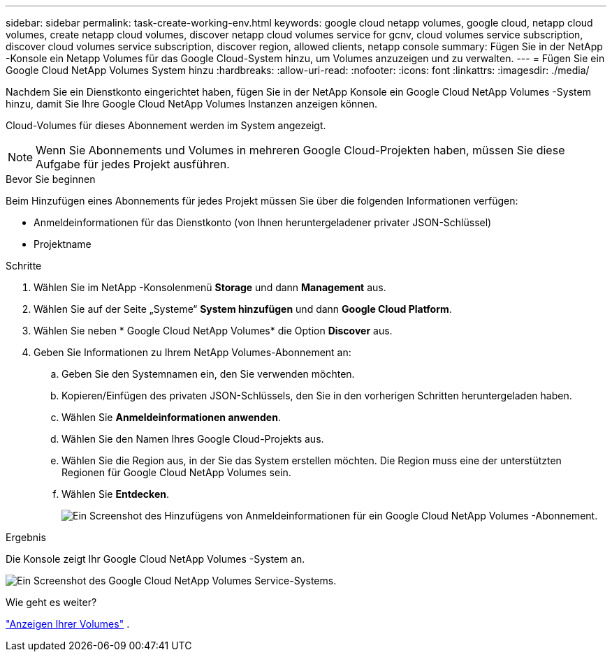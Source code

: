 ---
sidebar: sidebar 
permalink: task-create-working-env.html 
keywords: google cloud netapp volumes, google cloud, netapp cloud volumes, create netapp cloud volumes, discover netapp cloud volumes service for gcnv, cloud volumes service subscription, discover cloud volumes service subscription, discover region, allowed clients, netapp console 
summary: Fügen Sie in der NetApp -Konsole ein Netapp Volumes für das Google Cloud-System hinzu, um Volumes anzuzeigen und zu verwalten. 
---
= Fügen Sie ein Google Cloud NetApp Volumes System hinzu
:hardbreaks:
:allow-uri-read: 
:nofooter: 
:icons: font
:linkattrs: 
:imagesdir: ./media/


[role="lead"]
Nachdem Sie ein Dienstkonto eingerichtet haben, fügen Sie in der NetApp Konsole ein Google Cloud NetApp Volumes -System hinzu, damit Sie Ihre Google Cloud NetApp Volumes Instanzen anzeigen können.

Cloud-Volumes für dieses Abonnement werden im System angezeigt.


NOTE: Wenn Sie Abonnements und Volumes in mehreren Google Cloud-Projekten haben, müssen Sie diese Aufgabe für jedes Projekt ausführen.

.Bevor Sie beginnen
Beim Hinzufügen eines Abonnements für jedes Projekt müssen Sie über die folgenden Informationen verfügen:

* Anmeldeinformationen für das Dienstkonto (von Ihnen heruntergeladener privater JSON-Schlüssel)
* Projektname


.Schritte
. Wählen Sie im NetApp -Konsolenmenü *Storage* und dann *Management* aus.
. Wählen Sie auf der Seite „Systeme“ *System hinzufügen* und dann *Google Cloud Platform*.
. Wählen Sie neben * Google Cloud NetApp Volumes* die Option *Discover* aus.
. Geben Sie Informationen zu Ihrem NetApp Volumes-Abonnement an:
+
.. Geben Sie den Systemnamen ein, den Sie verwenden möchten.
.. Kopieren/Einfügen des privaten JSON-Schlüssels, den Sie in den vorherigen Schritten heruntergeladen haben.
.. Wählen Sie *Anmeldeinformationen anwenden*.
.. Wählen Sie den Namen Ihres Google Cloud-Projekts aus.
.. Wählen Sie die Region aus, in der Sie das System erstellen möchten.  Die Region muss eine der unterstützten Regionen für Google Cloud NetApp Volumes sein.
.. Wählen Sie *Entdecken*.
+
image:screenshot_create_environment.png["Ein Screenshot des Hinzufügens von Anmeldeinformationen für ein Google Cloud NetApp Volumes -Abonnement."]





.Ergebnis
Die Konsole zeigt Ihr Google Cloud NetApp Volumes -System an.

image:screenshot_gcnv_environment.png["Ein Screenshot des Google Cloud NetApp Volumes Service-Systems."]

.Wie geht es weiter?
link:task-manage-volumes.html["Anzeigen Ihrer Volumes"] .
